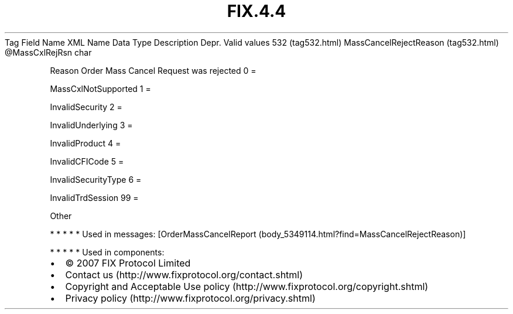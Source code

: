 .TH FIX.4.4 "" "" "Tag #532"
Tag
Field Name
XML Name
Data Type
Description
Depr.
Valid values
532 (tag532.html)
MassCancelRejectReason (tag532.html)
\@MassCxlRejRsn
char
.PP
Reason Order Mass Cancel Request was rejected
0
=
.PP
MassCxlNotSupported
1
=
.PP
InvalidSecurity
2
=
.PP
InvalidUnderlying
3
=
.PP
InvalidProduct
4
=
.PP
InvalidCFICode
5
=
.PP
InvalidSecurityType
6
=
.PP
InvalidTrdSession
99
=
.PP
Other
.PP
   *   *   *   *   *
Used in messages:
[OrderMassCancelReport (body_5349114.html?find=MassCancelRejectReason)]
.PP
   *   *   *   *   *
Used in components:

.PD 0
.P
.PD

.PP
.PP
.IP \[bu] 2
© 2007 FIX Protocol Limited
.IP \[bu] 2
Contact us (http://www.fixprotocol.org/contact.shtml)
.IP \[bu] 2
Copyright and Acceptable Use policy (http://www.fixprotocol.org/copyright.shtml)
.IP \[bu] 2
Privacy policy (http://www.fixprotocol.org/privacy.shtml)
